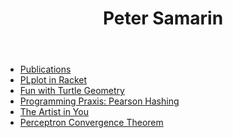 #+STARTUP: overview
#+COLUMNS: %80ITEM  %7CLOCKSUM(Clocked) %5TODO(State)
#+TITLE:   Peter Samarin
#+AUTHOR:  
#+EMAIL:   peter.samarin@gmail.com
#+DESCRIPTION: 
#+KEYWORDS: 
#+LANGUAGE: en
#+OPTIONS: H:3 num:nil toc:nil  \n:nil @:t ::t |:t ^:t -:t f:t *:t <:nil
#+OPTIONS: TeX:t LaTeX:t skip:nil d:t todo:nil pri:nil
#+OPTIONS: tags:not-in-toc
#+OPTIONS: creator:t author:nil email:nil date:nil title:nil timestamp:t
#+OPTIONS: html-preamble:nil
#+OPTIONS: html-postamble:"%C"
#+HTML_HTML5_FANCY: t


- [[file:./publications.org][Publications]]
- [[file:blog/plplot.org][PLplot in Racket]]
- [[file:blog/turtle.org][Fun with Turtle Geometry]]
- [[file:blog/pearson-hashing.org][Programming Praxis: Pearson Hashing]]
- [[file:blog/the-artist-in-you.org][The Artist in You]]
- [[file:blog/perceptron.org][Perceptron Convergence Theorem]]

